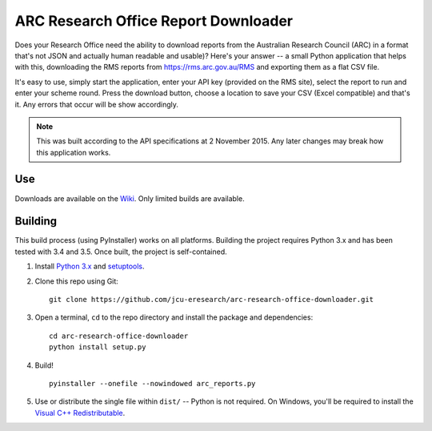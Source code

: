 ARC Research Office Report Downloader
=====================================

Does your Research Office need the ability to download reports from the
Australian Research Council (ARC) in a format that's not JSON and actually
human readable and usable)?  Here's your answer -- a small Python application
that helps with this, downloading the RMS reports from
https://rms.arc.gov.au/RMS and exporting them as a flat CSV file.

It's easy to use, simply start the application, enter your API key (provided
on the RMS site), select the report to run and enter your scheme round.  Press
the download button, choose a location to save your CSV (Excel compatible) and
that's it.  Any errors that occur will be show accordingly.


.. note:: This was built according to the API specifications at 2 November
   2015.  Any later changes may break how this application works.


Use
---

Downloads are available on the `Wiki
<https://github.com/jcu-eresearch/arc-research-office-downloader/wiki>`_.
Only limited builds are available.


Building
--------

This build process (using PyInstaller) works on all platforms.  Building the
project requires Python 3.x and has been tested with 3.4 and 3.5.  Once built,
the project is self-contained.

#. Install `Python 3.x <https://python.org>`_ and `setuptools
   <https://pypi.python.org/pypi/setuptools>`_.

#. Clone this repo using Git::

       git clone https://github.com/jcu-eresearch/arc-research-office-downloader.git

#. Open a terminal, ``cd`` to the repo directory and install the package and
   dependencies::

       cd arc-research-office-downloader
       python install setup.py

#. Build!

   ::
   
       pyinstaller --onefile --nowindowed arc_reports.py

#. Use or distribute the single file within ``dist/`` -- Python is not
   required.  On Windows, you'll be required to install the `Visual C++
   Redistributable
   <https://www.microsoft.com/en-us/download/details.aspx?id=48145>`_.

